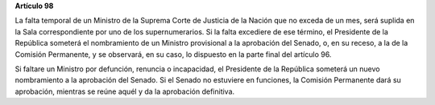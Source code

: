 **Artículo 98**

La falta temporal de un Ministro de la Suprema Corte de Justicia de la
Nación que no exceda de un mes, será suplida en la Sala correspondiente
por uno de los supernumerarios. Si la falta excediere de ese término, el
Presidente de la República someterá el nombramiento de un Ministro
provisional a la aprobación del Senado, o, en su receso, a la de la
Comisión Permanente, y se observará, en su caso, lo dispuesto en la
parte final del artículo 96.

Si faltare un Ministro por defunción, renuncia o incapacidad, el
Presidente de la República someterá un nuevo nombramiento a la
aprobación del Senado. Si el Senado no estuviere en funciones, la
Comisión Permanente dará su aprobación, mientras se reúne aquél y da la
aprobación definitiva.
